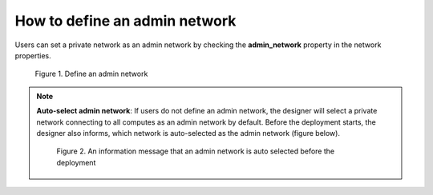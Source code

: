 ******************************
How to define an admin network
******************************

Users can set a private network as an admin network by checking the **admin_network** property in the network properties.

.. figure:: /_static/images/4-BastionHost-AdminNetwork.png
	:width: 800

	Figure 1. Define an admin network

.. note::

	**Auto-select admin network**: If users do not define an admin network, the designer will select a private network connecting to all computes as an admin network by default. Before the deployment starts, the designer also informs, which network is auto-selected as the admin network (figure below).

	.. figure:: /_static/images/4-BastionHost-AdminNetwork-auto.png
		:width: 800

		Figure 2. An information message that an admin network is auto selected before the deployment

